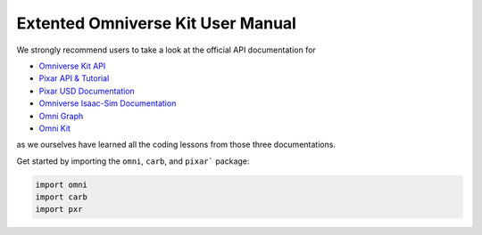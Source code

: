 Extented Omniverse Kit User Manual
============================================

We strongly recommend users to take a look at the official API documentation for 

* `Omniverse Kit API <https://docs.omniverse.nvidia.com/prod_kit/prod_kit/overview.html>`_
* `Pixar API & Tutorial <https://graphics.pixar.com/usd/release/index.html>`_
* `Pixar USD Documentation <https://graphics.pixar.com/usd/release/api/>`_
* `Omniverse Isaac-Sim Documentation <https://docs.omniverse.nvidia.com/py/isaacsim/source/extensions/omni.isaac.core/docs/index.html>`_
* `Omni Graph <https://docs.omniverse.nvidia.com/py/kit/source/extensions/omni.graph/docs/commands.html>`_
* `Omni Kit <https://docs.omniverse.nvidia.com/kit/docs/kit-manual/latest/>`_


as we ourselves have learned all the coding lessons from those three documentations.

Get started by importing the ``omni``, ``carb``, and ``pixar``` package:

.. code-block:: python

    import omni
    import carb
    import pxr

